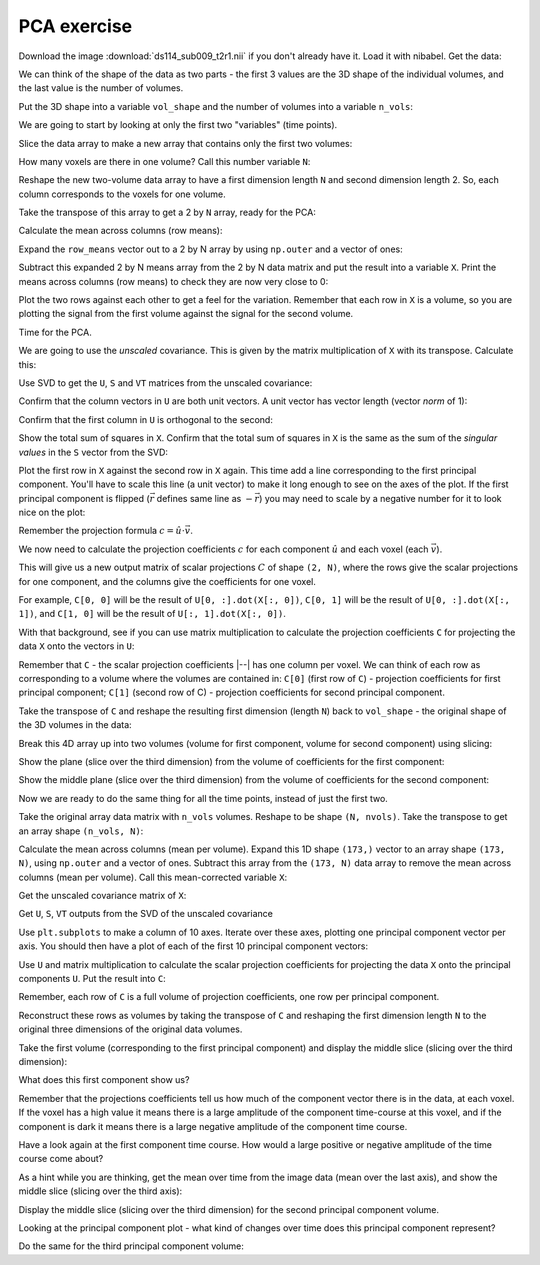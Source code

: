 ############
PCA exercise
############

.. nbplot::
    :include-source: false

    >>> # compatibility with Python 3
    >>> from __future__ import print_function  # print('me') instead of print 'me'
    >>> from __future__ import division  # 1/2 == 0.5, not 0

.. nbplot::

    >>> #: import common modules
    >>> import numpy as np  # the Python array package
    >>> import matplotlib.pyplot as plt  # the Python plotting package
    >>> # Display array values to 6 digits of precision
    >>> np.set_printoptions(precision=4, suppress=True)

.. nbplot::

    >>> #- import numpy.linalg with a shorter name
    >>> import numpy.linalg as npl

Download the image :download:`ds114_sub009_t2r1.nii` if you don't already have
it. Load it with nibabel. Get the data:

.. nbplot::

    >>> #- Load the image 'ds114_sub009_t2r1.nii' with nibabel
    >>> #- Get the data array from the image
    >>> import nibabel as nib
    >>> img = nib.load('ds114_sub009_t2r1.nii')
    >>> data = img.get_data()
    >>> data.shape
    (64, 64, 30, 173)

We can think of the shape of the data as two parts - the first 3 values are
the 3D shape of the individual volumes, and the last value is the number of
volumes.

Put the 3D shape into a variable ``vol_shape`` and the number of volumes into
a variable ``n_vols``:

.. nbplot::

    >>> #- Make variables:
    >>> #- 'vol_shape' for shape of volumes
    >>> #- 'n_vols' for number of volumes
    >>> vol_shape = data.shape[:-1]
    >>> n_vols = data.shape[-1]

We are going to start by looking at only the first two "variables" (time
points).

Slice the data array to make a new array that contains only the first two
volumes:

.. nbplot::

    >>> #- Slice the image data array to give array with only first two
    >>> #- volumes
    >>> first_two = data[..., :2]
    >>> first_two.shape
    (64, 64, 30, 2)

How many voxels are there in one volume? Call this number variable ``N``:

.. nbplot::

    >>> #- Set N to be the number of voxels in a volume
    >>> N = np.prod(vol_shape)

Reshape the new two-volume data array to have a first dimension length ``N``
and second dimension length 2. So, each column corresponds to the voxels for
one volume.

.. nbplot::

    >>> #- Reshape to 2D array with first dimension length N
    >>> first_two = first_two.reshape((N, 2))
    >>> first_two.shape
    (122880, 2)

Take the transpose of this array to get a 2 by ``N`` array, ready for the PCA:

.. nbplot::

    >>> #- Transpose to 2 by N array
    >>> first_two = first_two.T
    >>> first_two.shape
    (2, 122880)

Calculate the mean across columns (row means):

.. nbplot::

    >>> #- Calculate the mean across columns
    >>> row_means = np.mean(first_two, axis=1)
    >>> row_means
    memmap([ 414.4011,  336.6994])

Expand the ``row_means`` vector out to a 2 by N array by using ``np.outer``
and a vector of ones:

.. nbplot::

    >>> #- Row means copied N times to become a 2 by N array
    >>> row_means = np.outer(row_means, np.ones(N))
    >>> row_means.shape
    (2, 122880)

Subtract this expanded 2 by N means array from the 2 by N data matrix and put
the result into a variable ``X``. Print the means across columns (row means)
to check they are now very close to 0:

.. nbplot::

    >>> #- Subtract the means for each row, put the result into X
    >>> #- Show the means over the columns, after the subtraction
    >>> X = first_two - row_means
    >>> np.mean(X, axis=1)
    memmap([-0.,  0.])

Plot the two rows against each other to get a feel for the variation.
Remember that each row in ``X`` is a volume, so you are plotting the signal
from the first volume against the signal for the second volume.

.. nbplot::

    >>> #- Plot the signal in the first row against the signal in the second
    >>> plt.plot(X[0], X[1], '+')
    [...]

Time for the PCA.

We are going to use the *unscaled* covariance. This is given by the matrix
multiplication of ``X`` with its transpose. Calculate this:

.. nbplot::

    >>> #- Calculate unscaled covariance matrix for X
    >>> unscaled_covariance = X.dot(X.T)
    >>> unscaled_covariance
    memmap([[  8.0424e+10,   6.1264e+10],
           [  6.1264e+10,   4.9249e+10]])

Use SVD to get the ``U``, ``S`` and ``VT`` matrices from the unscaled
covariance:

.. nbplot::

    >>> #- Use SVD to return U, S, VT matrices from unscaled covariance
    >>> U, S, VT = npl.svd(unscaled_covariance)

Confirm that the column vectors in ``U`` are both unit vectors. A unit
vector has vector length (vector *norm* of 1):

.. nbplot::

    >>> #- Show that the columns in U each have vector length 1
    >>> np.sum(U ** 2, axis=0)
    memmap([ 1.,  1.])

Confirm that the first column in ``U`` is orthogonal to the second:

.. nbplot::

    >>> #- Confirm orthogonality of columns in U
    >>> np.allclose(U[:, 0].dot(U[:, 1]), 0)
    True

Show the total sum of squares in ``X``. Confirm that the total sum of squares
in ``X`` is the same as the sum of the *singular values* in the ``S`` vector
from the SVD:

.. nbplot::

    >>> #- Show the total sum of squares in X
    >>> #- Is this (nearly) the same as the sum of the values in S?
    >>> print(np.sum(X ** 2))
    129672885307.41481
    >>> print(np.sum(S))
    129672885307.0

Plot the first row in ``X`` against the second row in ``X`` again. This
time add a line corresponding to the first principal component. You'll
have to scale this line (a unit vector) to make it long enough to see on
the axes of the plot. If the first principal component is flipped
(:math:`\vec{r}` defines same line as :math:`-\vec{r}`) you may need to
scale by a negative number for it to look nice on the plot:

.. nbplot::

    >>> #- Plot the signal in the first row against the signal in the second
    >>> #- Plot line corresponding to a scaled version of the first principal component
    >>> #- (Scaling may need to be negative)
    >>> plt.plot(X[0], X[1], '+')
    [...]
    >>> scaled_u = U[0, :] * -4000
    >>> plt.plot([0, scaled_u[0]], [0, scaled_u[1]], 'r')
    [...]
    >>> scaled_u[0]
    3157.9395737007...

Remember the projection formula :math:`c = \hat{u} \cdot \vec{v}`.

We now need to calculate the projection coefficients :math:`c` for each
component :math:`\hat{u}` and each voxel (each :math:`\vec{v}`).

This will give us a new output matrix of scalar projections :math:`C` of shape
``(2, N)``, where the rows give the scalar projections for one component, and
the columns give the coefficients for one voxel.

For example, ``C[0, 0]`` will be the result of ``U[0, :].dot(X[:, 0])``, ``C[0,
1]`` will be the result of ``U[0, :].dot(X[:, 1])``, and ``C[1, 0]`` will be the
result of ``U[:, 1].dot(X[:, 0])``.

With that background, see if you can use matrix multiplication to calculate
the projection coefficients ``C`` for projecting the data ``X`` onto the
vectors in ``U``:

.. nbplot::

    >>> #- Calculate the projection coefficients for projecting X onto the vectors in U
    >>> #- Put the result into a new array C.
    >>> C = U.T.dot(first_two)
    >>> C.shape
    (2, 122880)

Remember that ``C`` - the scalar projection coefficients |--| has one column
per voxel. We can think of each row as corresponding to a volume where the
volumes are contained in: ``C[0]`` (first row of ``C``) - projection
coefficients for first principal component; ``C[1]`` (second row of C) -
projection coefficients for second principal component.

Take the transpose of ``C`` and reshape the resulting first dimension (length
``N``) back to ``vol_shape`` - the original shape of the 3D volumes in the
data:

.. nbplot::

    >>> #- Transpose C
    >>> #- Reshape the first dimension of C to have the 3D shape of the
    >>> #- original data volumes.
    >>> C_vols = C.T.reshape(vol_shape + (2,))
    >>> C_vols.shape
    (64, 64, 30, 2)

Break this 4D array up into two volumes (volume for first component, volume
for second component) using slicing:

.. nbplot::

    >>> #- Break 4D array into two 3D volumes
    >>> vol0 = C_vols[..., 0]
    >>> vol1 = C_vols[..., 1]

Show the plane (slice over the third dimension) from the volume of
coefficients for the first component:

.. nbplot::

    >>> #- Show middle slice (over third dimension) from volume of coefficients
    >>> #- for first component
    >>> plt.imshow(vol0[:, :, 14], cmap='gray')
    <...>

Show the middle plane (slice over the third dimension) from the volume of
coefficients for the second component:

.. nbplot::

    >>> #- Show middle slice (over third dimension) from volume of coefficients
    >>> #- for second component
    >>> plt.imshow(vol1[:, :, 14], cmap='gray')
    <...>

Now we are ready to do the same thing for all the time points, instead of just
the first two.

Take the original array data matrix with ``n_vols`` volumes. Reshape to be
shape ``(N, nvols)``. Take the transpose to get an array shape ``(n_vols,
N)``:

.. nbplot::

    >>> #- Reshape first dimension of whole image data array to N, and take
    >>> #- transpose
    >>> arr = data.reshape(N, n_vols).T
    >>> arr.shape
    (173, 122880)

Calculate the mean across columns (mean per volume). Expand this 1D shape
``(173,)`` vector to an array shape ``(173, N)``, using ``np.outer`` and a
vector of ones. Subtract this array from the ``(173, N)`` data array to remove
the mean across columns (mean per volume). Call this mean-corrected variable
``X``:

.. nbplot::

    >>> #- Calculate mean across columns
    >>> #- Expand to (173, N) shape using np.outer
    >>> #- Subtract from data array to remove mean over columns (row means)
    >>> #- Put result into array X
    >>> row_means = np.outer(np.mean(arr, axis=1), np.ones(N))
    >>> X = arr - row_means

Get the unscaled covariance matrix of ``X``:

.. nbplot::

    >>> #- Calculate unscaled covariance matrix of X
    >>> unscaled_covariance = X.dot(X.T)
    >>> unscaled_covariance.shape
    (173, 173)

Get ``U``, ``S``, ``VT`` outputs from the SVD of the unscaled covariance

.. nbplot::

    >>> # Calculate U, S, VT with SVD on unscaled covariance matrix
    >>> U, S, VT = npl.svd(unscaled_covariance)

Use ``plt.subplots`` to make a column of 10 axes. Iterate over these axes,
plotting one principal component vector per axis. You should then have a plot
of each of the first 10 principal component vectors:

.. nbplot::

    >>> #- Use subplots to make axes to plot first 10 principle component
    >>> #- vectors
    >>> #- Plot one component vector per sub-plot.
    >>> fig, axes = plt.subplots(10, 1)
    >>> for i, ax in enumerate(axes):
    ...     ax.plot(U[:, i])
    [...]

Use ``U`` and matrix multiplication to calculate the scalar projection
coefficients for projecting the data ``X`` onto the principal components
``U``. Put the result into ``C``:

.. nbplot::

    >>> #- Calculate scalar projection coefficients for projecting X onto U
    >>> #- Put results into array C.
    >>> C = U.T.dot(X)

Remember, each row of ``C`` is a full volume of projection coefficients, one
row per principal component.

Reconstruct these rows as volumes by taking the transpose of ``C`` and
reshaping the first dimension length ``N`` to the original three dimensions of
the original data volumes.

.. nbplot::

    >>> #- Transpose C
    >>> #- Reshape the first dimension of C to have the 3D shape of the
    >>> #- original data volumes.
    >>> C_vols = C.T.reshape(img.shape)

Take the first volume (corresponding to the first principal component) and
display the middle slice (slicing over the third dimension):

.. nbplot::

    >>> #- Show middle slice (over third dimension) of first principal
    >>> #- component volume
    >>> plt.imshow(C_vols[:, :, 14, 0], cmap='gray')
    <...>

What does this first component show us?

Remember that the projections coefficients tell us how much of the component
vector there is in the data, at each voxel. If the voxel has a high value it
means there is a large amplitude of the component time-course at this voxel,
and if the component is dark it means there is a large negative amplitude of
the component time course.

Have a look again at the first component time course. How would a large
positive or negative amplitude of the time course come about?

As a hint while you are thinking, get the mean over time from the image data
(mean over the last axis), and show the middle slice (slicing over the third
axis):

.. nbplot::

    >>> #- Make the mean volume (mean over the last axis)
    >>> #- Show the middle slice (slicing over the third axis)
    >>> mean_vol = data.mean(axis=-1)
    >>> plt.imshow(mean_vol[:, :, 14], cmap='gray')
    <...>

Display the middle slice (slicing over the third dimension) for the second
principal component volume.

Looking at the principal component plot - what kind of changes over time does
this principal component represent?

.. nbplot::

    >>> #- Show middle slice (over third dimension) of second principal
    >>> #- component volume
    >>> plt.imshow(C_vols[:, :, 14, 1], cmap='gray')
    <...>

Do the same for the third principal component volume:

.. nbplot::

    >>> #- Show middle slice (over third dimension) of third principal
    >>> #- component volume
    >>> plt.imshow(C_vols[:, :, 14, 2], cmap='gray')
    <...>
